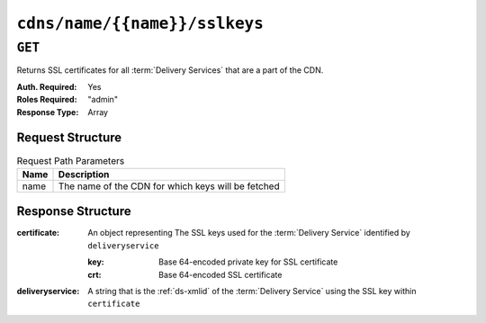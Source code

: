 ..
..
.. Licensed under the Apache License, Version 2.0 (the "License");
.. you may not use this file except in compliance with the License.
.. You may obtain a copy of the License at
..
..     http://www.apache.org/licenses/LICENSE-2.0
..
.. Unless required by applicable law or agreed to in writing, software
.. distributed under the License is distributed on an "AS IS" BASIS,
.. WITHOUT WARRANTIES OR CONDITIONS OF ANY KIND, either express or implied.
.. See the License for the specific language governing permissions and
.. limitations under the License.
..

.. _to-api-v3-cdns-name-name-sslkeys:

******************************
``cdns/name/{{name}}/sslkeys``
******************************

``GET``
=======
Returns SSL certificates for all :term:`Delivery Services` that are a part of the CDN.

:Auth. Required: Yes
:Roles Required: "admin"
:Response Type:  Array

Request Structure
-----------------
.. table:: Request Path Parameters

	+------+----------------------------------------------------+
	| Name | Description                                        |
	+======+====================================================+
	| name | The name of the CDN for which keys will be fetched |
	+------+----------------------------------------------------+

Response Structure
------------------
:certificate: An object representing The SSL keys used for the :term:`Delivery Service` identified by ``deliveryservice``

	:key: Base 64-encoded private key for SSL certificate
	:crt: Base 64-encoded SSL certificate

:deliveryservice: A string that is the :ref:`ds-xmlid` of the :term:`Delivery Service` using the SSL key within ``certificate``

.. code-block:: json
	:caption: Response Example

	{ "response": [
		{
			"deliveryservice": "ds1",
			"certificate": {
				"crt": "base64encodedcrt1",
				"key": "base64encodedkey1"
			}
		},
		{
			"deliveryservice": "ds2",
			"certificate": {
				"crt": "base64encodedcrt2",
				"key": "base64encodedkey2"
			}
		}
	]}
